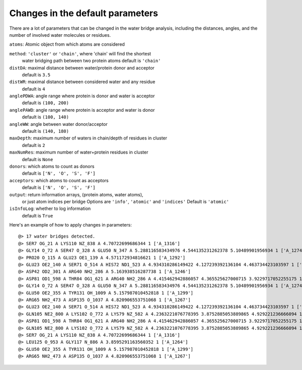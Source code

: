 .. _watfinder_tutorial:

Changes in the default parameters
===============================================================================

There are a lot of parameters that can be changed in the water bridge
analysis, including the distances, angles, and the number of involved water
molecules or residues.

``atoms``: Atomic object from which atoms are considered

``method``: ``'cluster'`` or ``'chain'``, where 'chain' will find the shortest 
    water bridging path between two protein atoms
    default is ``'chain'``

``distDA``: maximal distance between water/protein donor and acceptor
    default is ``3.5``

``distWR``: maximal distance between considered water and any residue
    default is ``4``

``anglePDWA``: angle range where protein is donor and water is acceptor
    default is ``(100, 200)``

``anglePAWD``: angle range where protein is acceptor and water is donor
    default is ``(100, 140)``

``angleWW``: angle between water donor/acceptor
    default is ``(140, 180)``

``maxDepth``: maximum number of waters in chain/depth of residues in cluster
    default is ``2``

``maxNumRes``: maximum number of water+protein residues in cluster
    default is ``None``

``donors``: which atoms to count as donors 
    default is ``['N', 'O', 'S', 'F']``

``acceptors``: which atoms to count as acceptors 
    default is ``['N', 'O', 'S', 'F']``

``output``: return information arrays, (protein atoms, water atoms), 
    or just atom indices per bridge
    Options are ``'info'``, ``'atomic'`` and ``'indices'``
    Default is ``'atomic'``

``isInfoLog``: whether to log information
    default is ``True``


Here's an example of how to apply changes in parameters:

.. ipython:: python
   :verbatim:

   waterBridges_2 = calcWaterBridges(atoms, method='cluster', distWR=3.0, distDA=3.2, maxDepth=3)

.. parsed-literal::

   @> 17 water bridges detected.
   @> SER7 OG_21 A LYS110 NZ_838 A 4.70722699686344 1 ['A_1316']
   @> GLY14 O_72 A SER47 O_328 A GLU50 N_347 A 5.288116583434976 4.544135231262378 5.10489901956934 1 ['A_1274']
   @> PRO20 O_115 A GLU23 OE1_139 A 4.571172934816621 1 ['A_1292']
   @> GLU23 OE2_140 A SER71 O_514 A HIS72 ND1_523 A 4.934310286149422 4.127239392136104 4.463734423103597 1 ['A_1244']
   @> ASP42 OD2_301 A ARG40 NH2_286 A 5.163938516287738 1 ['A_1246']
   @> ASP81 OD1_598 A THR84 OG1_621 A ARG40 NH2_286 A 4.415462942886057 4.365525627000715 3.9229717052255175 1 ['A_1262']
   @> GLY14 O_72 A SER47 O_328 A GLU50 N_347 A 5.288116583434976 4.544135231262378 5.10489901956934 1 ['A_1274']
   @> GLU50 OE2_355 A TYR131 OH_1009 A 5.157987010452818 1 ['A_1299']
   @> ARG65 NH2_473 A ASP135 O_1037 A 4.820906553751068 1 ['A_1267']
   @> GLU23 OE2_140 A SER71 O_514 A HIS72 ND1_523 A 4.934310286149422 4.127239392136104 4.463734423103597 1 ['A_1244']
   @> GLN105 NE2_800 A LYS102 O_772 A LYS79 NZ_582 A 4.2363221076778395 3.8752885053889865 4.929221236666094 1 ['A_1249']
   @> ASP81 OD1_598 A THR84 OG1_621 A ARG40 NH2_286 A 4.415462942886057 4.365525627000715 3.9229717052255175 1 ['A_1262']
   @> GLN105 NE2_800 A LYS102 O_772 A LYS79 NZ_582 A 4.2363221076778395 3.8752885053889865 4.929221236666094 1 ['A_1249']
   @> SER7 OG_21 A LYS110 NZ_838 A 4.70722699686344 1 ['A_1316']
   @> LEU125 O_953 A GLY117 N_886 A 3.8595291163560352 1 ['A_1264']
   @> GLU50 OE2_355 A TYR131 OH_1009 A 5.157987010452818 1 ['A_1299']
   @> ARG65 NH2_473 A ASP135 O_1037 A 4.820906553751068 1 ['A_1267']

